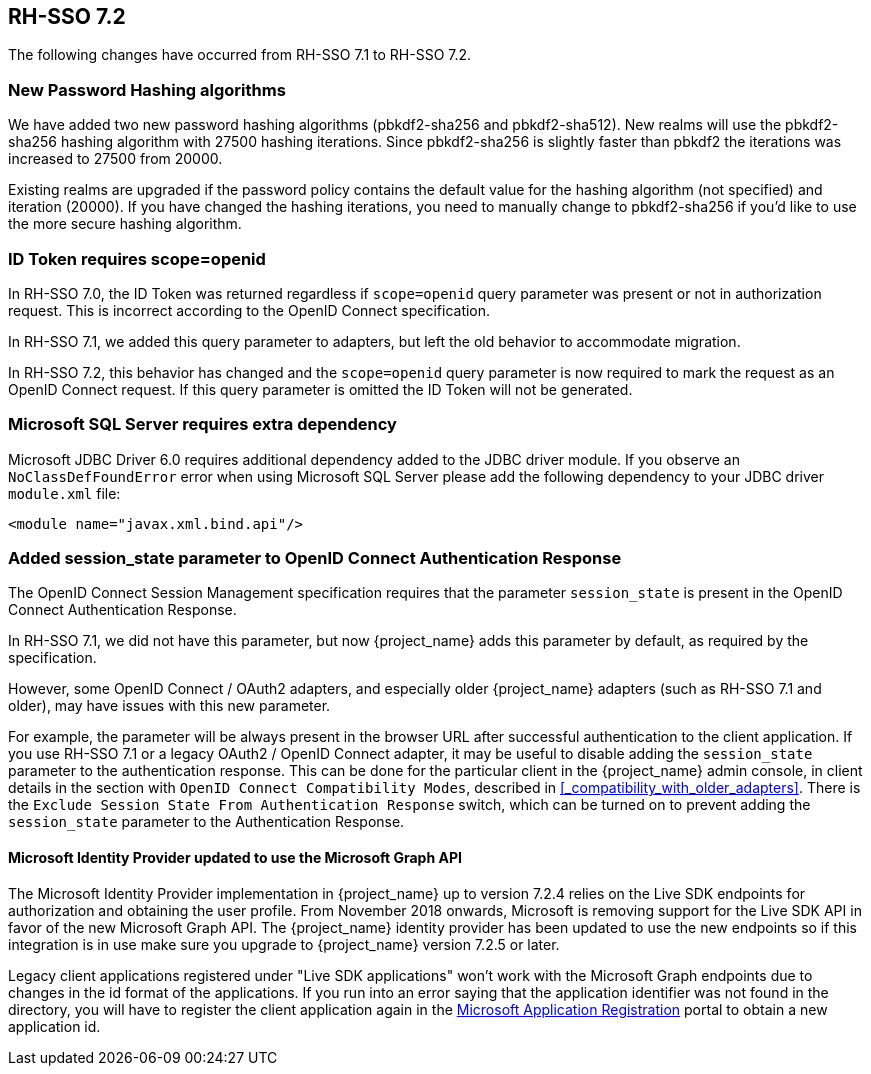 == RH-SSO 7.2

The following changes have occurred from RH-SSO 7.1 to RH-SSO 7.2.

=== New Password Hashing algorithms

We have added two new password hashing algorithms (pbkdf2-sha256 and pbkdf2-sha512). New realms will use the pbkdf2-sha256
hashing algorithm with 27500 hashing iterations. Since pbkdf2-sha256 is slightly faster than pbkdf2 the iterations was
increased to 27500 from 20000.

Existing realms are upgraded if the password policy contains the default value for the hashing algorithm (not specified) and
iteration (20000). If you have changed the hashing iterations, you need to manually change to pbkdf2-sha256 if you'd like
to use the more secure hashing algorithm.

=== ID Token requires scope=openid

In RH-SSO 7.0, the ID Token was returned regardless if `scope=openid` query parameter was present or not in authorization
request. This is incorrect according to the OpenID Connect specification.

In RH-SSO 7.1, we added this query parameter to adapters, but left the old behavior to accommodate migration.

In RH-SSO 7.2, this behavior has changed and the `scope=openid` query parameter is now required to mark the request as an
OpenID Connect request. If this query parameter is omitted the ID Token will not be generated.

=== Microsoft SQL Server requires extra dependency

Microsoft JDBC Driver 6.0 requires additional dependency added to the JDBC driver module. If you observe an
`NoClassDefFoundError` error when using Microsoft SQL Server please add the following dependency to your JDBC driver
`module.xml` file:

[source,xml]
----
<module name="javax.xml.bind.api"/>
----

=== Added session_state parameter to OpenID Connect Authentication Response

The OpenID Connect Session Management specification requires that the parameter `session_state` is present in the OpenID Connect Authentication Response.

In RH-SSO 7.1, we did not have this parameter, but now {project_name} adds this parameter by default, as required by the specification.

However, some OpenID Connect / OAuth2 adapters, and especially older {project_name} adapters (such as RH-SSO 7.1 and older), may have issues with this new parameter.

For example, the parameter will be always present in the browser URL after successful authentication to the client application.
If you use RH-SSO 7.1 or a legacy OAuth2 / OpenID Connect adapter, it may be useful to disable adding the `session_state` parameter to the authentication response.
This can be done for the particular client in the {project_name} admin console, in client details in the section with `OpenID Connect Compatibility Modes`,
described in <<_compatibility_with_older_adapters>>. There is the `Exclude Session State From Authentication Response` switch,
which can be turned on to prevent adding the `session_state` parameter to the Authentication Response.

==== Microsoft Identity Provider updated to use the Microsoft Graph API

The Microsoft Identity Provider implementation in {project_name} up to version 7.2.4 relies on the Live SDK
endpoints for authorization and obtaining the user profile. From November 2018 onwards, Microsoft is removing support
for the Live SDK API in favor of the new Microsoft Graph API. The {project_name} identity provider has been updated
to use the new endpoints so if this integration is in use make sure you upgrade to {project_name} version 7.2.5 or later.

Legacy client applications registered under "Live SDK applications" won't work with the Microsoft Graph endpoints
due to changes in the id format of the applications. If you run into an error saying that the application identifier
was not found in the directory, you will have to register the client application again in the
https://account.live.com/developers/applications/create[Microsoft Application Registration] portal to obtain a new application id.
